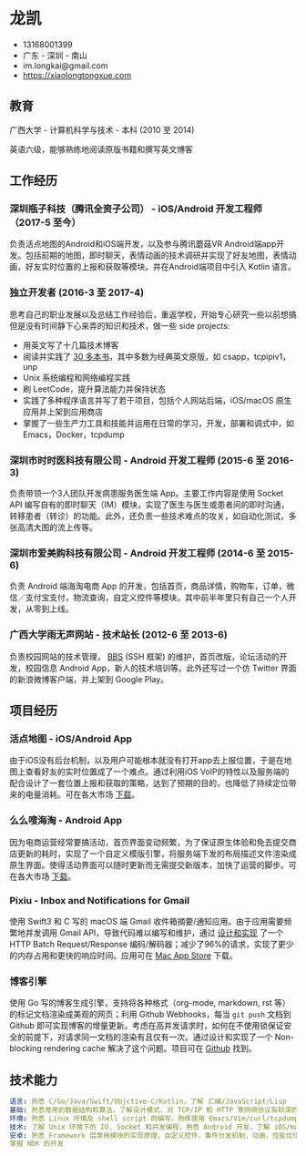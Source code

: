 * 龙凯

- 13168001399
- 广东 - 深圳 - 南山
- im.longkai@gmail.com
- https://xiaolongtongxue.com

** 教育

广西大学 - 计算机科学与技术 - 本科 (2010 至 2014)

英语六级，能够熟练地阅读原版书籍和撰写英文博客

** 工作经历

*** 深圳瓶子科技（腾讯全资子公司） - iOS/Android 开发工程师（2017-5 至今）

负责活点地图的Android和iOS端开发，以及参与腾讯蘑菇VR Android端app开发。包括前期的地图，即时聊天，表情动画的技术调研并实现了好友地图，表情动画，好友实时位置的上报和获取等模块。并在Android端项目中引入 Kotlin 语言。

*** 独立开发者 (2016-3 至 2017-4)

思考自己的职业发展以及总结工作经验后，重返学校，开始专心研究一些以前想搞但是没有时间静下心来弄的知识和技术，做一些 side projects:

- 用英文写了十几篇技术博客
- 阅读并实践了 [[https://xiaolongtongxue.com/memories/2017/2016-reading-list][30 多本书]]，其中多数为经典英文原版，如 csapp，tcpipiv1，unp
- Unix 系统编程和网络编程实践
- 刷 LeetCode，提升算法能力并保持状态
- 实践了多种程序语言并写了若干项目，包括个人网站后端，iOS/macOS 原生应用并上架到应用商店
- 掌握了一些生产力工具和技能并运用在日常的学习，开发，部署和调式中，如 Emacs，Docker，tcpdump

*** 深圳市时时医科技有限公司 - Android 开发工程师 (2015-6 至 2016-3)

负责带领一个3人团队开发病患服务医生端 App。主要工作内容是使用 Socket API 编写自有的即时聊天（IM）模块，实现了医生与医生或患者间的即时沟通，转移患者（转诊）的功能。此外，还负责一些技术难点的攻关，如自动化测试，多张高清大图的流上传等。

*** 深圳市爱美购科技有限公司 - Android 开发工程师 (2014-6 至 2015-6)

负责 Android 端海淘电商 App 的开发，包括首页，商品详情，购物车，订单，微信／支付宝支付，物流查询，自定义控件等模块。其中前半年里只有自己一个人开发，从零到上线。

*** 广西大学雨无声网站 - 技术站长 (2012-6 至 2013-6)

负责校园网站的技术管理， [[http://bbs.newgxu.cn/index.yws][BBS]] (SSH 框架) 的维护，首页改版，论坛活动的开发，校园信息 Android App，新人的技术培训等。此外还写过一个仿 Twitter 界面的新浪微博客户端，并上架到 Google Play。

** 项目经历

*** 活点地图 - iOS/Android App

由于iOS没有后台机制，以及用户可能根本就没有打开app去上报位置，于是在地图上查看好友的实时位置成了一个难点。通过利用iOS VoIP的特性以及服务端的配合设计了一套位置上报和获取的策略，达到了预期的目的，也降低了持续定位带来的电量消耗。可在各大市场 [[https://itunes.apple.com/cn/app/id1270657319][下载]]。

*** 么么嗖海淘 - Android App

因为电商运营经常要搞活动，首页界面变动频繁，为了保证原生体验和免去提交商店更新的耗时，实现了一个自定义模版引擎，将服务端下发的布局描述文件渲染成原生界面。使得活动界面可以随时更新而无需提交新版本，加快了运营的脚步。可在各大市场 [[http://sj.qq.com/myapp/detail.htm?apkName=com.imaygou.android][下载]]。

*** Pixiu - Inbox and Notifications for Gmail

使用 Swift3 和 C 写的 macOS 端 Gmail 收件箱摘要/通知应用。由于应用需要频繁地并发调用 Gmail API，导致代码难以编写和维护，通过 [[https://xiaolongtongxue.com/articles/2017/lessons-from-gmail-api-a-batch-request-design-doc][设计和实现]] 了一个 HTTP Batch Request/Response 编码/解码器；减少了96%的请求，实现了更少的内存占用和更快的响应时间。应用可在 [[https://geo.itunes.apple.com/app/id1195433805][Mac App Store]] 下载。

*** 博客引擎

使用 Go 写的博客生成引擎，支持将各种格式（org-mode, markdown, rst 等）的标记文档渲染成美观的网页；利用 Github Webhooks，每当 =git push= 文档到 Github 即可实现博客的增量更新。考虑在高并发请求时，如何在不使用锁保证安全的前提下，对请求同一文档的渲染有且仅有一次。通过设计和实现了一个 Non-blocking rendering cache 解决了这个问题。项目可在 [[https://github.com/longkai/xiaolongtongxue.com][Github]] 找到。

** 技术能力

#+BEGIN_SRC yaml
语言: 熟悉 C/Go/Java/Swift/Objctive-C/Kotlin，了解 汇编/JavaScript/Lisp
基础: 熟悉常用的数据结构和算法，了解设计模式，对 TCP/IP 和 HTTP 等网络协议有较深的理解
环境: 熟悉 Linux 环境及 shell script 的编写，熟练使用 Emacs/Vim/curl/tcpdump/docker 等软件
技术: 了解 Unix 环境下的 IO, Socket 和并发编程，熟悉 Android 开发，了解 iOS/macOS 以及前后端的开发
安卓: 熟悉 Framework 层常用模块的实现原理，自定义控件，事件分发机制，动画，性能优化，熟练使用常用开源库，
掌握 NDK 的开发
#+END_SRC
